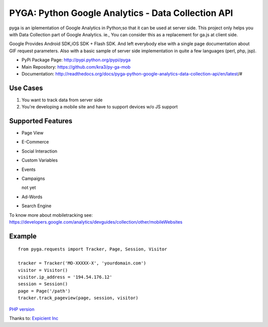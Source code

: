 ===================================================
PYGA: Python Google Analytics - Data Collection API
===================================================
.. image:: https://secure.travis-ci.org/kra3/py-ga-mob.png?branch=master
   :alt: Build Status
   :target: http://travis-ci.org/kra3/py-ga-mob
.. image:: https://pypip.in/v/pyga/badge.png
   :target: https://crate.io/packages/pyga
.. image:: https://pypip.in/d/pyga/badge.png
   :target: https://crate.io/packages/pyga

pyga is an iplementation of Google Analytics in Python;so that it can be used at server side.
This project only helps you with Data Collection part of Google Analytics.
ie., You can consider this as a replacement for ga.js at client side.

Google Provides Android SDK,iOS SDK + Flash SDK. 
And left everybody else with a single page documentation about GIF request parameters. 
Also with a basic sample of server side implementation in quite a few languages (perl, php, jsp).


* PyPi Package Page: http://pypi.python.org/pypi/pyga
* Main Repository: https://github.com/kra3/py-ga-mob
* Documentation: http://readthedocs.org/docs/pyga-python-google-analytics-data-collection-api/en/latest/#


Use Cases
--------------

1. You want to track data from server side
2. You're developing a mobile site and have to support devices w/o JS support


Supported Features    
----------------------

* Page View
* E-Commerce
* Social Interaction
* Custom Variables
* Events
* Campaigns

  not yet

* Ad-Words
* Search Engine



To know more about mobiletracking see:
https://developers.google.com/analytics/devguides/collection/other/mobileWebsites


Example
-------------------      
::

     from pyga.requests import Tracker, Page, Session, Visitor

     tracker = Tracker('MO-XXXXX-X', 'yourdomain.com')     
     visitor = Visitor()
     visitor.ip_address = '194.54.176.12'
     session = Session()
     page = Page('/path')
     tracker.track_pageview(page, session, visitor)
     
     
     

`PHP version <https://github.com/thomasbachem/php-ga>`_

Thanks to: `Expicient Inc <http://www.expicient.com>`_
